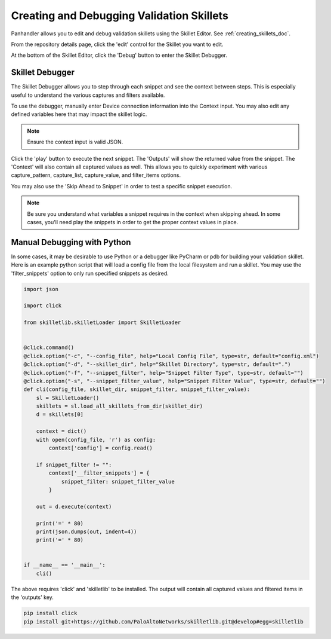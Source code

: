 Creating and Debugging Validation Skillets
------------------------------------------

Panhandler allows you to edit and debug validation skillets using the Skillet Editor. See :ref:`creating_skillets_doc`.

From the repository details page, click the 'edit' control for the Skillet you want to edit.


.. image:: images/ph-edit-skillet.png


At the bottom of the Skillet Editor, click the 'Debug' button to enter the Skillet Debugger.


.. image:: images/ph-debug-skillet-button.png


Skillet Debugger
================

The Skillet Debugger allows you to step through each snippet and see the context between steps. This is
especially useful to understand the various captures and filters available.

.. image:: images/ph-skillet-debugger.png


To use the debugger, manually enter Device connection information into the Context input. You may also edit
any defined variables here that may impact the skillet logic.

.. note:: Ensure the context input is valid JSON.

Click the 'play' button to execute the next snippet. The 'Outputs' will show the returned value from the snippet.
The 'Context' will also contain all captured values as well. This allows you to quickly experiment with various
capture_pattern, capture_list, capture_value, and filter_items options.

You may also use the 'Skip Ahead to Snippet' in order to test a specific snippet execution.

.. note:: Be sure you understand what variables a snippet requires in the context when skipping ahead. In some cases,
    you'll need play the snippets in order to get the proper context values in place.


Manual Debugging with Python
============================

In some cases, it may be desirable to use Python or a debugger like PyCharm or pdb for building your validation
skillet. Here is an example python script that will load a config file from the local filesystem and run a
skillet. You may use the 'filter_snippets' option to only run specified snippets as desired.

.. code-block::

    import json

    import click

    from skilletlib.skilletLoader import SkilletLoader


    @click.command()
    @click.option("-c", "--config_file", help="Local Config File", type=str, default="config.xml")
    @click.option("-d", "--skillet_dir", help="Skillet Directory", type=str, default=".")
    @click.option("-f", "--snippet_filter", help="Snippet Filter Type", type=str, default="")
    @click.option("-s", "--snippet_filter_value", help="Snippet Filter Value", type=str, default="")
    def cli(config_file, skillet_dir, snippet_filter, snippet_filter_value):
        sl = SkilletLoader()
        skillets = sl.load_all_skillets_from_dir(skillet_dir)
        d = skillets[0]

        context = dict()
        with open(config_file, 'r') as config:
            context['config'] = config.read()

        if snippet_filter != "":
            context['__filter_snippets'] = {
                snippet_filter: snippet_filter_value
            }

        out = d.execute(context)

        print('=' * 80)
        print(json.dumps(out, indent=4))
        print('=' * 80)


    if __name__ == '__main__':
        cli()


The above requires 'click' and 'skilletlib' to be installed. The output will contain all captured values
and filtered items in the 'outputs' key.

.. code-block::

    pip install click
    pip install git+https://github.com/PaloAltoNetworks/skilletlib.git@develop#egg=skilletlib


